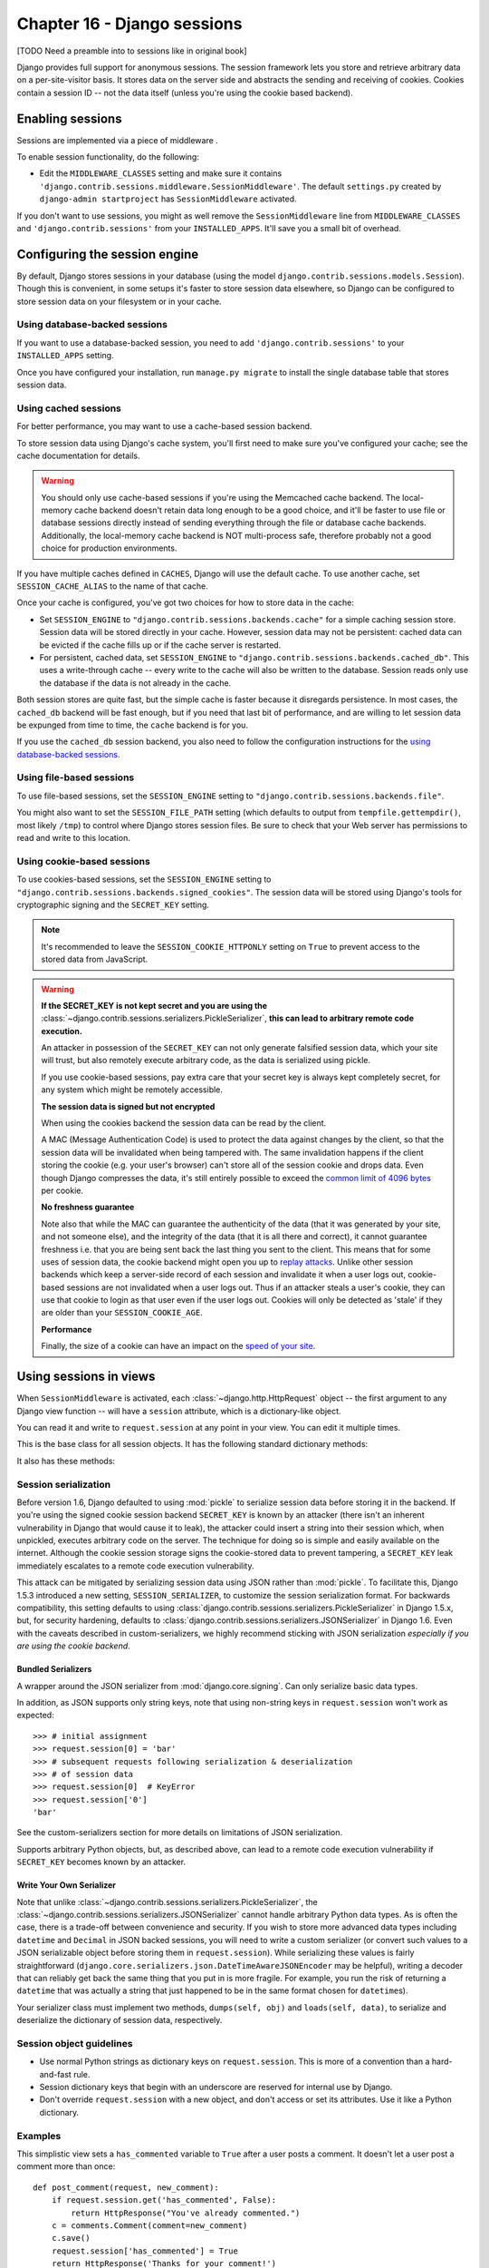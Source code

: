 ============================
Chapter 16 - Django sessions
============================

[TODO Need a preamble into to sessions like in original book]

Django provides full support for anonymous sessions. The session framework
lets you store and retrieve arbitrary data on a per-site-visitor basis. It
stores data on the server side and abstracts the sending and receiving of
cookies. Cookies contain a session ID -- not the data itself (unless you're
using the cookie based backend).

Enabling sessions
=================

Sessions are implemented via a piece of middleware .

To enable session functionality, do the following:

* Edit the ``MIDDLEWARE_CLASSES`` setting and make sure
  it contains ``'django.contrib.sessions.middleware.SessionMiddleware'``.
  The default ``settings.py`` created by ``django-admin startproject``
  has ``SessionMiddleware`` activated.

If you don't want to use sessions, you might as well remove the
``SessionMiddleware`` line from ``MIDDLEWARE_CLASSES`` and
``'django.contrib.sessions'`` from your ``INSTALLED_APPS``.
It'll save you a small bit of overhead.

.. _configuring-sessions:

Configuring the session engine
==============================

By default, Django stores sessions in your database (using the model
``django.contrib.sessions.models.Session``). Though this is convenient, in
some setups it's faster to store session data elsewhere, so Django can be
configured to store session data on your filesystem or in your cache.

Using database-backed sessions
------------------------------

If you want to use a database-backed session, you need to add
``'django.contrib.sessions'`` to your ``INSTALLED_APPS`` setting.

Once you have configured your installation, run ``manage.py migrate``
to install the single database table that stores session data.

.. _cached-sessions-backend:

Using cached sessions
---------------------

For better performance, you may want to use a cache-based session backend.

To store session data using Django's cache system, you'll first need to make
sure you've configured your cache; see the cache documentation
for details.

.. warning::

    You should only use cache-based sessions if you're using the Memcached
    cache backend. The local-memory cache backend doesn't retain data long
    enough to be a good choice, and it'll be faster to use file or database
    sessions directly instead of sending everything through the file or
    database cache backends. Additionally, the local-memory cache backend is
    NOT multi-process safe, therefore probably not a good choice for production
    environments.

If you have multiple caches defined in ``CACHES``, Django will use the
default cache. To use another cache, set ``SESSION_CACHE_ALIAS`` to the
name of that cache.

Once your cache is configured, you've got two choices for how to store data in
the cache:

* Set ``SESSION_ENGINE`` to
  ``"django.contrib.sessions.backends.cache"`` for a simple caching session
  store. Session data will be stored directly in your cache. However, session
  data may not be persistent: cached data can be evicted if the cache fills
  up or if the cache server is restarted.

* For persistent, cached data, set ``SESSION_ENGINE`` to
  ``"django.contrib.sessions.backends.cached_db"``. This uses a
  write-through cache -- every write to the cache will also be written to
  the database. Session reads only use the database if the data is not
  already in the cache.

Both session stores are quite fast, but the simple cache is faster because it
disregards persistence. In most cases, the ``cached_db`` backend will be fast
enough, but if you need that last bit of performance, and are willing to let
session data be expunged from time to time, the ``cache`` backend is for you.

If you use the ``cached_db`` session backend, you also need to follow the
configuration instructions for the `using database-backed sessions`_.

Using file-based sessions
-------------------------

To use file-based sessions, set the ``SESSION_ENGINE`` setting to
``"django.contrib.sessions.backends.file"``.

You might also want to set the ``SESSION_FILE_PATH`` setting (which
defaults to output from ``tempfile.gettempdir()``, most likely ``/tmp``) to
control where Django stores session files. Be sure to check that your Web
server has permissions to read and write to this location.

.. _cookie-session-backend:

Using cookie-based sessions
---------------------------

To use cookies-based sessions, set the ``SESSION_ENGINE`` setting to
``"django.contrib.sessions.backends.signed_cookies"``. The session data will be
stored using Django's tools for cryptographic signing 
and the ``SECRET_KEY`` setting.

.. note::

    It's recommended to leave the ``SESSION_COOKIE_HTTPONLY`` setting
    on ``True`` to prevent access to the stored data from JavaScript.

.. warning::

    **If the SECRET_KEY is not kept secret and you are using the**
    :class:`~django.contrib.sessions.serializers.PickleSerializer`, **this can
    lead to arbitrary remote code execution.**

    An attacker in possession of the ``SECRET_KEY`` can not only
    generate falsified session data, which your site will trust, but also
    remotely execute arbitrary code, as the data is serialized using pickle.

    If you use cookie-based sessions, pay extra care that your secret key is
    always kept completely secret, for any system which might be remotely
    accessible.

    **The session data is signed but not encrypted**

    When using the cookies backend the session data can be read by the client.

    A MAC (Message Authentication Code) is used to protect the data against
    changes by the client, so that the session data will be invalidated when being
    tampered with. The same invalidation happens if the client storing the
    cookie (e.g. your user's browser) can't store all of the session cookie and
    drops data. Even though Django compresses the data, it's still entirely
    possible to exceed the `common limit of 4096 bytes`_ per cookie.

    **No freshness guarantee**

    Note also that while the MAC can guarantee the authenticity of the data
    (that it was generated by your site, and not someone else), and the
    integrity of the data (that it is all there and correct), it cannot
    guarantee freshness i.e. that you are being sent back the last thing you
    sent to the client. This means that for some uses of session data, the
    cookie backend might open you up to `replay attacks`_. Unlike other session
    backends which keep a server-side record of each session and invalidate it
    when a user logs out, cookie-based sessions are not invalidated when a user
    logs out. Thus if an attacker steals a user's cookie, they can use that
    cookie to login as that user even if the user logs out. Cookies will only
    be detected as 'stale' if they are older than your
    ``SESSION_COOKIE_AGE``.

    **Performance**

    Finally, the size of a cookie can have an impact on the `speed of your site`_.

.. _`common limit of 4096 bytes`: http://tools.ietf.org/html/rfc2965#section-5.3
.. _`replay attacks`: http://en.wikipedia.org/wiki/Replay_attack
.. _`speed of your site`: http://yuiblog.com/blog/2007/03/01/performance-research-part-3/

Using sessions in views
=======================

When ``SessionMiddleware`` is activated, each :class:`~django.http.HttpRequest`
object -- the first argument to any Django view function -- will have a
``session`` attribute, which is a dictionary-like object.

You can read it and write to ``request.session`` at any point in your view.
You can edit it multiple times.

.. class:: backends.base.SessionBase

    This is the base class for all session objects. It has the following
    standard dictionary methods:

    .. method:: __getitem__(key)

      Example: ``fav_color = request.session['fav_color']``

    .. method:: __setitem__(key, value)

      Example: ``request.session['fav_color'] = 'blue'``

    .. method:: __delitem__(key)

      Example: ``del request.session['fav_color']``. This raises ``KeyError``
      if the given ``key`` isn't already in the session.

    .. method:: __contains__(key)

      Example: ``'fav_color' in request.session``

    .. method:: get(key, default=None)

      Example: ``fav_color = request.session.get('fav_color', 'red')``

    .. method:: pop(key)

      Example: ``fav_color = request.session.pop('fav_color')``

    .. method:: keys()

    .. method:: items()

    .. method:: setdefault()

    .. method:: clear()

    It also has these methods:

    .. method:: flush()

      Delete the current session data from the session and delete the session
      cookie. This is used if you want to ensure that the previous session data
      can't be accessed again from the user's browser (for example, the
      :func:`django.contrib.auth.logout()` function calls it).

    .. method:: set_test_cookie()

      Sets a test cookie to determine whether the user's browser supports
      cookies. Due to the way cookies work, you won't be able to test this
      until the user's next page request. See `Setting test cookies`_ below for
      more information.

    .. method:: test_cookie_worked()

      Returns either ``True`` or ``False``, depending on whether the user's
      browser accepted the test cookie. Due to the way cookies work, you'll
      have to call ``set_test_cookie()`` on a previous, separate page request.
      See `Setting test cookies`_ below for more information.

    .. method:: delete_test_cookie()

      Deletes the test cookie. Use this to clean up after yourself.

    .. method:: set_expiry(value)

      Sets the expiration time for the session. You can pass a number of
      different values:

      * If ``value`` is an integer, the session will expire after that
        many seconds of inactivity. For example, calling
        ``request.session.set_expiry(300)`` would make the session expire
        in 5 minutes.

      * If ``value`` is a ``datetime`` or ``timedelta`` object, the
        session will expire at that specific date/time. Note that ``datetime``
        and ``timedelta`` values are only serializable if you are using the
        :class:`~django.contrib.sessions.serializers.PickleSerializer`.

      * If ``value`` is ``0``, the user's session cookie will expire
        when the user's Web browser is closed.

      * If ``value`` is ``None``, the session reverts to using the global
        session expiry policy.

      Reading a session is not considered activity for expiration
      purposes. Session expiration is computed from the last time the
      session was *modified*.

    .. method:: get_expiry_age()

      Returns the number of seconds until this session expires. For sessions
      with no custom expiration (or those set to expire at browser close), this
      will equal ``SESSION_COOKIE_AGE``.

      This function accepts two optional keyword arguments:

      - ``modification``: last modification of the session, as a
        :class:`~datetime.datetime` object. Defaults to the current time.
      - ``expiry``: expiry information for the session, as a
        :class:`~datetime.datetime` object, an :class:`int` (in seconds), or
        ``None``. Defaults to the value stored in the session by
        :meth:`set_expiry`, if there is one, or ``None``.

    .. method:: get_expiry_date()

      Returns the date this session will expire. For sessions with no custom
      expiration (or those set to expire at browser close), this will equal the
      date ``SESSION_COOKIE_AGE`` seconds from now.

      This function accepts the same keyword arguments as :meth:`get_expiry_age`.

    .. method:: get_expire_at_browser_close()

      Returns either ``True`` or ``False``, depending on whether the user's
      session cookie will expire when the user's Web browser is closed.

    .. method:: clear_expired()

      Removes expired sessions from the session store. This class method is
      called by ``clearsessions``.

    .. method:: cycle_key()

      Creates a new session key while retaining the current session data.
      :func:`django.contrib.auth.login()` calls this method to mitigate against
      session fixation.

.. _session_serialization:

Session serialization
---------------------

Before version 1.6, Django defaulted to using :mod:`pickle` to serialize
session data before storing it in the backend. If you're using the signed
cookie session backend ``SECRET_KEY`` is
known by an attacker (there isn't an inherent vulnerability in Django that
would cause it to leak), the attacker could insert a string into their session
which, when unpickled, executes arbitrary code on the server. The technique for
doing so is simple and easily available on the internet. Although the cookie
session storage signs the cookie-stored data to prevent tampering, a
``SECRET_KEY`` leak immediately escalates to a remote code execution
vulnerability.

This attack can be mitigated by serializing session data using JSON rather
than :mod:`pickle`. To facilitate this, Django 1.5.3 introduced a new setting,
``SESSION_SERIALIZER``, to customize the session serialization format.
For backwards compatibility, this setting defaults to
using :class:`django.contrib.sessions.serializers.PickleSerializer` in
Django 1.5.x, but, for security hardening, defaults to
:class:`django.contrib.sessions.serializers.JSONSerializer` in Django 1.6.
Even with the caveats described in custom-serializers, we highly
recommend sticking with JSON serialization *especially if you are using the
cookie backend*.

Bundled Serializers
^^^^^^^^^^^^^^^^^^^

.. class:: serializers.JSONSerializer

    A wrapper around the JSON serializer from :mod:`django.core.signing`. Can
    only serialize basic data types.

    In addition, as JSON supports only string keys, note that using non-string
    keys in ``request.session`` won't work as expected::

        >>> # initial assignment
        >>> request.session[0] = 'bar'
        >>> # subsequent requests following serialization & deserialization
        >>> # of session data
        >>> request.session[0]  # KeyError
        >>> request.session['0']
        'bar'

    See the custom-serializers section for more details on limitations
    of JSON serialization.

.. class:: serializers.PickleSerializer

    Supports arbitrary Python objects, but, as described above, can lead to a
    remote code execution vulnerability if ``SECRET_KEY`` becomes known
    by an attacker.

.. _custom-serializers:

Write Your Own Serializer
^^^^^^^^^^^^^^^^^^^^^^^^^

Note that unlike :class:`~django.contrib.sessions.serializers.PickleSerializer`,
the :class:`~django.contrib.sessions.serializers.JSONSerializer` cannot handle
arbitrary Python data types. As is often the case, there is a trade-off between
convenience and security. If you wish to store more advanced data types
including ``datetime`` and ``Decimal`` in JSON backed sessions, you will need
to write a custom serializer (or convert such values to a JSON serializable
object before storing them in ``request.session``). While serializing these
values is fairly straightforward
(``django.core.serializers.json.DateTimeAwareJSONEncoder`` may be helpful),
writing a decoder that can reliably get back the same thing that you put in is
more fragile. For example, you run the risk of returning a ``datetime`` that
was actually a string that just happened to be in the same format chosen for
``datetime``\s).

Your serializer class must implement two methods,
``dumps(self, obj)`` and ``loads(self, data)``, to serialize and deserialize
the dictionary of session data, respectively.

Session object guidelines
-------------------------

* Use normal Python strings as dictionary keys on ``request.session``. This
  is more of a convention than a hard-and-fast rule.

* Session dictionary keys that begin with an underscore are reserved for
  internal use by Django.

* Don't override ``request.session`` with a new object, and don't access or
  set its attributes. Use it like a Python dictionary.

Examples
--------

This simplistic view sets a ``has_commented`` variable to ``True`` after a user
posts a comment. It doesn't let a user post a comment more than once::

    def post_comment(request, new_comment):
        if request.session.get('has_commented', False):
            return HttpResponse("You've already commented.")
        c = comments.Comment(comment=new_comment)
        c.save()
        request.session['has_commented'] = True
        return HttpResponse('Thanks for your comment!')

This simplistic view logs in a "member" of the site::

    def login(request):
        m = Member.objects.get(username=request.POST['username'])
        if m.password == request.POST['password']:
            request.session['member_id'] = m.id
            return HttpResponse("You're logged in.")
        else:
            return HttpResponse("Your username and password didn't match.")

...And this one logs a member out, according to ``login()`` above::

    def logout(request):
        try:
            del request.session['member_id']
        except KeyError:
            pass
        return HttpResponse("You're logged out.")

The standard :meth:`django.contrib.auth.logout` function actually does a bit
more than this to prevent inadvertent data leakage. It calls the
:meth:`~backends.base.SessionBase.flush` method of ``request.session``.
We are using this example as a demonstration of how to work with session
objects, not as a full ``logout()`` implementation.

Setting test cookies
====================

As a convenience, Django provides an easy way to test whether the user's
browser accepts cookies. Just call the
:meth:`~backends.base.SessionBase.set_test_cookie` method of
``request.session`` in a view, and call
:meth:`~backends.base.SessionBase.test_cookie_worked` in a subsequent view --
not in the same view call.

This awkward split between ``set_test_cookie()`` and ``test_cookie_worked()``
is necessary due to the way cookies work. When you set a cookie, you can't
actually tell whether a browser accepted it until the browser's next request.

It's good practice to use
:meth:`~backends.base.SessionBase.delete_test_cookie()` to clean up after
yourself. Do this after you've verified that the test cookie worked.

Here's a typical usage example::

    def login(request):
        if request.method == 'POST':
            if request.session.test_cookie_worked():
                request.session.delete_test_cookie()
                return HttpResponse("You're logged in.")
            else:
                return HttpResponse("Please enable cookies and try again.")
        request.session.set_test_cookie()
        return render_to_response('foo/login_form.html')

Using sessions out of views
===========================

.. note::

    The examples in this section import the ``SessionStore`` object directly
    from the ``django.contrib.sessions.backends.db`` backend. In your own code,
    you should consider importing ``SessionStore`` from the session engine
    designated by ``SESSION_ENGINE``, as below:

      >>> from importlib import import_module
      >>> from django.conf import settings
      >>> SessionStore = import_module(settings.SESSION_ENGINE).SessionStore

An API is available to manipulate session data outside of a view::

    >>> from django.contrib.sessions.backends.db import SessionStore
    >>> s = SessionStore()
    >>> # stored as seconds since epoch since datetimes are not serializable in JSON.
    >>> s['last_login'] = 1376587691
    >>> s.save()
    >>> s.session_key
    '2b1189a188b44ad18c35e113ac6ceead'

    >>> s = SessionStore(session_key='2b1189a188b44ad18c35e113ac6ceead')
    >>> s['last_login']
    1376587691

In order to mitigate session fixation attacks, sessions keys that don't exist
are regenerated::

    >>> from django.contrib.sessions.backends.db import SessionStore
    >>> s = SessionStore(session_key='no-such-session-here')
    >>> s.save()
    >>> s.session_key
    'ff882814010ccbc3c870523934fee5a2'

If you're using the ``django.contrib.sessions.backends.db`` backend, each
session is just a normal Django model. The ``Session`` model is defined in
``django/contrib/sessions/models.py``. Because it's a normal model, you can
access sessions using the normal Django database API::

    >>> from django.contrib.sessions.models import Session
    >>> s = Session.objects.get(pk='2b1189a188b44ad18c35e113ac6ceead')
    >>> s.expire_date
    datetime.datetime(2005, 8, 20, 13, 35, 12)

Note that you'll need to call ``get_decoded()`` to get the session dictionary.
This is necessary because the dictionary is stored in an encoded format::

    >>> s.session_data
    'KGRwMQpTJ19hdXRoX3VzZXJfaWQnCnAyCkkxCnMuMTExY2ZjODI2Yj...'
    >>> s.get_decoded()
    {'user_id': 42}

When sessions are saved
=======================

By default, Django only saves to the session database when the session has been
modified -- that is if any of its dictionary values have been assigned or
deleted::

    # Session is modified.
    request.session['foo'] = 'bar'

    # Session is modified.
    del request.session['foo']

    # Session is modified.
    request.session['foo'] = {}

    # Gotcha: Session is NOT modified, because this alters
    # request.session['foo'] instead of request.session.
    request.session['foo']['bar'] = 'baz'

In the last case of the above example, we can tell the session object
explicitly that it has been modified by setting the ``modified`` attribute on
the session object::

    request.session.modified = True

To change this default behavior, set the ``SESSION_SAVE_EVERY_REQUEST``
setting to ``True``. When set to ``True``, Django will save the session to the
database on every single request.

Note that the session cookie is only sent when a session has been created or
modified. If ``SESSION_SAVE_EVERY_REQUEST`` is ``True``, the session
cookie will be sent on every request.

Similarly, the ``expires`` part of a session cookie is updated each time the
session cookie is sent.

The session is not saved if the response's status code is 500.

.. _browser-length-vs-persistent-sessions:

Browser-length sessions vs. persistent sessions
===============================================

You can control whether the session framework uses browser-length sessions vs.
persistent sessions with the ``SESSION_EXPIRE_AT_BROWSER_CLOSE``
setting.

By default, ``SESSION_EXPIRE_AT_BROWSER_CLOSE`` is set to ``False``,
which means session cookies will be stored in users' browsers for as long as
``SESSION_COOKIE_AGE``. Use this if you don't want people to have to
log in every time they open a browser.

If ``SESSION_EXPIRE_AT_BROWSER_CLOSE`` is set to ``True``, Django will
use browser-length cookies -- cookies that expire as soon as the user closes
their browser. Use this if you want people to have to log in every time they
open a browser.

This setting is a global default and can be overwritten at a per-session level
by explicitly calling the :meth:`~backends.base.SessionBase.set_expiry` method
of ``request.session`` as described above in `using sessions in views`_.

.. note::

    Some browsers (Chrome, for example) provide settings that allow users to
    continue browsing sessions after closing and re-opening the browser. In
    some cases, this can interfere with the
    ``SESSION_EXPIRE_AT_BROWSER_CLOSE`` setting and prevent sessions
    from expiring on browser close. Please be aware of this while testing
    Django applications which have the
    ``SESSION_EXPIRE_AT_BROWSER_CLOSE`` setting enabled.

Clearing the session store
==========================

As users create new sessions on your website, session data can accumulate in
your session store. If you're using the database backend, the
``django_session`` database table will grow. If you're using the file backend,
your temporary directory will contain an increasing number of files.

To understand this problem, consider what happens with the database backend.
When a user logs in, Django adds a row to the ``django_session`` database
table. Django updates this row each time the session data changes. If the user
logs out manually, Django deletes the row. But if the user does *not* log out,
the row never gets deleted. A similar process happens with the file backend.

Django does *not* provide automatic purging of expired sessions. Therefore,
it's your job to purge expired sessions on a regular basis. Django provides a
clean-up management command for this purpose: ``clearsessions``. It's
recommended to call this command on a regular basis, for example as a daily
cron job.

Note that the cache backend isn't vulnerable to this problem, because caches
automatically delete stale data. Neither is the cookie backend, because the
session data is stored by the users' browsers.

Settings
========

A few Django settings  give you control over session
behavior:

* ``SESSION_CACHE_ALIAS``
* ``SESSION_COOKIE_AGE``
* ``SESSION_COOKIE_DOMAIN``
* ``SESSION_COOKIE_HTTPONLY``
* ``SESSION_COOKIE_NAME``
* ``SESSION_COOKIE_PATH``
* ``SESSION_COOKIE_SECURE``
* ``SESSION_ENGINE``
* ``SESSION_EXPIRE_AT_BROWSER_CLOSE``
* ``SESSION_FILE_PATH``
* ``SESSION_SAVE_EVERY_REQUEST``

.. _topics-session-security:

Session security
================

Subdomains within a site are able to set cookies on the client for the whole
domain. This makes session fixation possible if cookies are permitted from
subdomains not controlled by trusted users.

For example, an attacker could log into ``good.example.com`` and get a valid
session for their account. If the attacker has control over ``bad.example.com``,
they can use it to send their session key to you since a subdomain is permitted
to set cookies on ``*.example.com``. When you visit ``good.example.com``,
you'll be logged in as the attacker and might inadvertently enter your
sensitive personal data (e.g. credit card info) into the attackers account.

Another possible attack would be if ``good.example.com`` sets its
``SESSION_COOKIE_DOMAIN`` to ``".example.com"`` which would cause
session cookies from that site to be sent to ``bad.example.com``.

Technical details
=================

* The session dictionary accepts any :mod:`json` serializable value when using
  :class:`~django.contrib.sessions.serializers.JSONSerializer` or any
  pickleable Python object when using
  :class:`~django.contrib.sessions.serializers.PickleSerializer`. See the
  :mod:`pickle` module for more information.

* Session data is stored in a database table named ``django_session`` .

* Django only sends a cookie if it needs to. If you don't set any session
  data, it won't send a session cookie.

Session IDs in URLs
===================

The Django sessions framework is entirely, and solely, cookie-based. It does
not fall back to putting session IDs in URLs as a last resort, as PHP does.
This is an intentional design decision. Not only does that behavior make URLs
ugly, it makes your site vulnerable to session-ID theft via the "Referer"
header.
